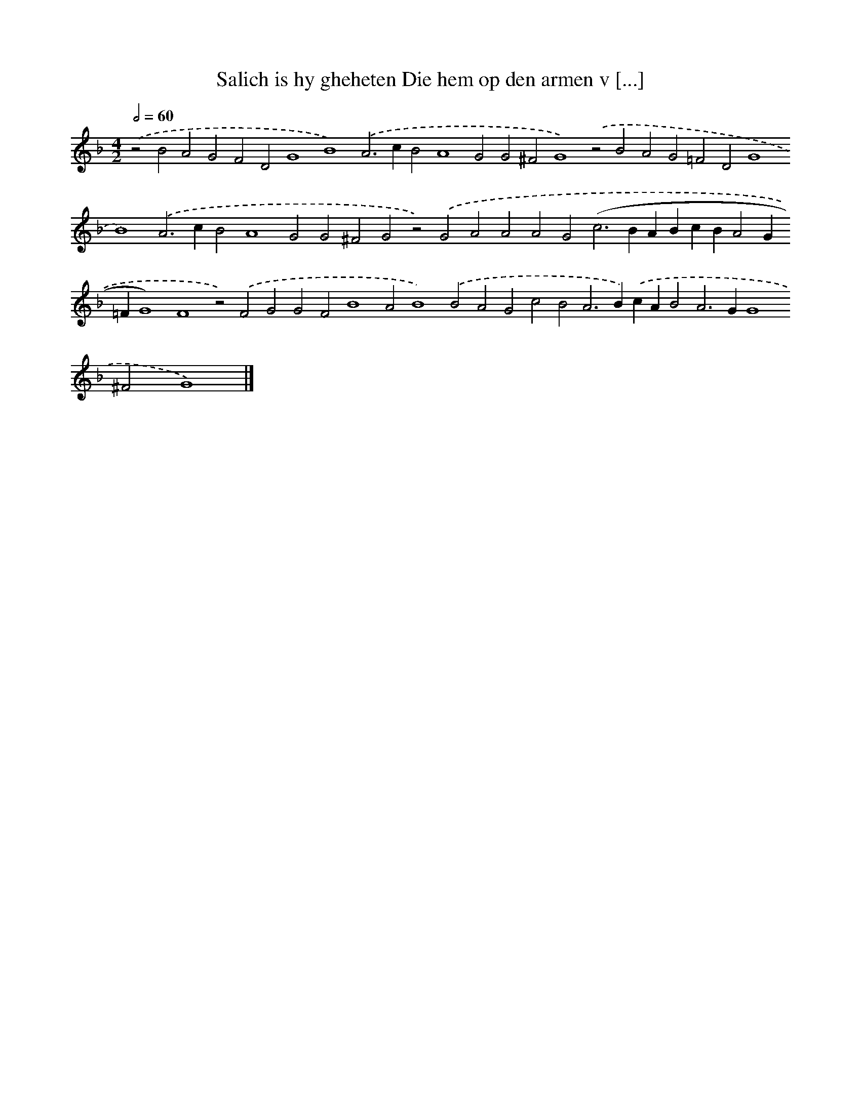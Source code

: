 X: 594
T: Salich is hy gheheten Die hem op den armen v [...]
%%abc-version 2.0
%%abcx-abcm2ps-target-version 5.9.1 (29 Sep 2008)
%%abc-creator hum2abc beta
%%abcx-conversion-date 2018/11/01 14:35:34
%%humdrum-veritas 3207038026
%%humdrum-veritas-data 3443327460
%%continueall 1
%%barnumbers 0
L: 1/4
M: 4/2
Q: 1/2=60
K: F clef=treble
.('z2B2A2G2F2D2G4B4).('A2>c2B2A4G2G2^F2G4).('z2B2A2G2=F2D2G4B4).('A2>c2B2A4G2G2^F2G2z2).('G2A2A2A2G2(c2>B2ABcBA2G=FG4)F4z2).('F2G2G2F2B4A2B4).('B2A2G2c2B2A2>B2).('cAB2A2>G2G4^F2G4) |]
